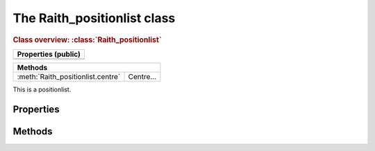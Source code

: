 The Raith_positionlist class
============================

.. rubric:: Class overview:  :class:`Raith_positionlist`

+---------------------+
| Properties (public) |
+=====================+
|                     |
+---------------------+

+-----------------------------------+-----------+
| Methods                                       |
+===================================+===========+
| :meth:`Raith_positionlist.centre` | Centre... |
+-----------------------------------+-----------+

.. class:: Raith_positionlist

   This is a positionlist.



Properties
----------


Methods
-------

.. method:: Raith_positionlist.centre

.. method:: Raith_positionlist.plot
